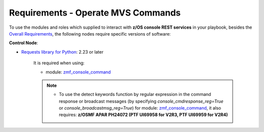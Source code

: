 .. ...........................................................................
.. Copyright (c) IBM Corporation 2020                                        .
.. ...........................................................................

Requirements - Operate MVS Commands
===================================

To use the modules and roles which supplied to interact with **z/OS console REST services** in your playbook, besides the `Overall Requirements`_, the following nodes require specific versions of software:

**Control Node**:

* `Requests library for Python`_: 2.23 or later

   It is required when using:
  
   * module: `zmf_console_command`_

   .. note::

      * To use the detect keywords function by regular expression in the command response or broadcast messages (by specifying `console_cmdresponse_reg=True` or `console_broadcastmsg_reg=True`) for module: `zmf_console_command`_, it also requires: **z/OSMF APAR PH24072 (PTF UI69958 for V2R3, PTF UI69959 for V2R4)**


.. _Overall Requirements:
   requirements.html
.. _Requests library for Python:
   https://requests.readthedocs.io/en/latest/
.. _zmf_console_command:
   modules/zmf_console_command.html
